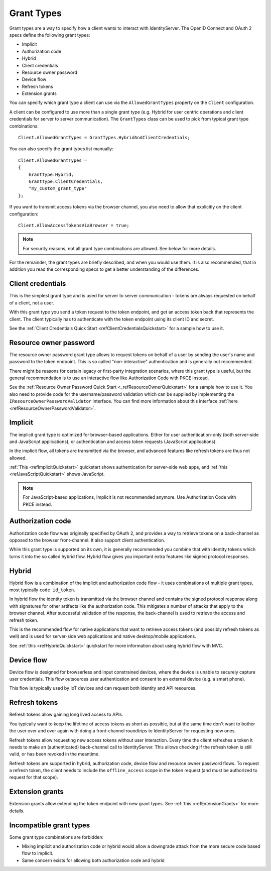 Grant Types
^^^^^^^^^^^

Grant types are a way to specify how a client wants to interact with IdentityServer.
The OpenID Connect and OAuth 2 specs define the following grant types:

* Implicit
* Authorization code
* Hybrid
* Client credentials
* Resource owner password
* Device flow
* Refresh tokens
* Extension grants

You can specify which grant type a client can use via the ``AllowedGrantTypes`` property on the ``Client`` configuration.

A client can be configured to use more than a single grant type (e.g. Hybrid for user centric operations and client credentials for server to server communication).
The ``GrantTypes`` class can be used to pick from typical grant type combinations::

    Client.AllowedGrantTypes = GrantTypes.HybridAndClientCredentials;

You can also specify the grant types list manually::

    Client.AllowedGrantTypes = 
    {
        GrantType.Hybrid, 
        GrantType.ClientCredentials,
        "my_custom_grant_type" 
    };

If you want to transmit access tokens via the browser channel, you also need to allow that explicitly on the client configuration::

    Client.AllowAccessTokensViaBrowser = true;

.. Note:: For security reasons, not all grant type combinations are allowed. See below for more details.

For the remainder, the grant types are briefly described, and when you would use them.
It is also recommended, that in addition you read the corresponding specs to get a better understanding of the differences.

Client credentials
==================
This is the simplest grant type and is used for server to server communication - tokens are always requested on behalf of a client, not a user.

With this grant type you send a token request to the token endpoint, and get an access token back that represents the client.
The client typically has to authenticate with the token endpoint using its client ID and secret.

See the :ref:`Client Credentials Quick Start <refClientCredentialsQuickstart>` for a sample how to use it. 


Resource owner password
=======================
The resource owner password grant type allows to request tokens on behalf of a user by sending the user's name and password to the token endpoint.
This is so called "non-interactive" authentication and is generally not recommended.

There might be reasons for certain legacy or first-party integration scenarios, where this grant type is useful, but the general recommendation
is to use an interactive flow like Authorization Code with PKCE instead.

See the :ref:`Resource Owner Password Quick Start <_refResourceOwnerQuickstart>` for a sample how to use it.
You also need to provide code for the username/password validation which can be supplied by implementing the ``IResourceOwnerPasswordValidator`` interface.
You can find more information about this interface :ref:`here <refResourceOwnerPasswordValidator>`. 

Implicit
========
The implicit grant type is optimized for browser-based applications. Either for user authentication-only (both server-side and JavaScript applications),
or authentication and access token requests (JavaScript applications).

In the implicit flow, all tokens are transmitted via the browser, and advanced features like refresh tokens are thus not allowed.

:ref:`This <refImplicitQuickstart>` quickstart shows authentication for server-side web apps, and 
:ref:`this <refJavaScriptQuickstart>` shows JavaScript.

.. Note:: For JavaScript-based applications, Implicit is not recommended anymore. Use Authorization Code with PKCE instead.

Authorization code
==================
Authorization code flow was originally specified by OAuth 2, and provides a way to retrieve tokens on a back-channel as opposed to the browser front-channel.
It also support client authentication.

While this grant type is supported on its own, it is generally recommended you combine that with identity tokens
which turns it into the so called hybrid flow.
Hybrid flow gives you important extra features like signed protocol responses.

Hybrid
======
Hybrid flow is a combination of the implicit and authorization code flow - it uses combinations of multiple grant types, most typically ``code id_token``.

In hybrid flow the identity token is transmitted via the browser channel and contains the signed protocol response along with signatures for other artifacts
like the authorization code. This mitigates a number of attacks that apply to the browser channel.
After successful validation of the response, the back-channel is used to retrieve the access and refresh token.

This is the recommended flow for native applications that want to retrieve access tokens (and possibly refresh tokens as well) and is used
for server-side web applications and native desktop/mobile applications.

See :ref:`this <refHybridQuickstart>` quickstart for more information about using hybrid flow with MVC. 

Device flow
===========
Device flow is designed for browserless and input constrained devices, where the device is unable to securely capture user credentials. This flow outsources user authentication and consent to an external device (e.g. a smart phone).

This flow is typically used by IoT devices and can request both identity and API resources.

Refresh tokens
==============
Refresh tokens allow gaining long lived access to APIs.

You typically want to keep the lifetime of access tokens as short as possible, but at the same time don't want to bother the user
over and over again with doing a front-channel roundtrips to IdentityServer for requesting new ones.

Refresh tokens allow requesting new access tokens without user interaction. Every time the client refreshes a token it needs to make an 
(authenticated) back-channel call to IdentityServer. This allows checking if the refresh token is still valid, or has been revoked in the meantime.

Refresh tokens are supported in hybrid, authorization code, device flow and resource owner password flows. 
To request a refresh token, the client needs to include the ``offline_access`` scope in the token request (and must be authorized to request for that scope). 

Extension grants
================
Extension grants allow extending the token endpoint with new grant types. See :ref:`this <refExtensionGrants>` for more details. 

Incompatible grant types
========================
Some grant type combinations are forbidden:

* Mixing implicit and authorization code or hybrid would allow a downgrade attack from the more secure code based flow to implicit.
* Same concern exists for allowing both authorization code and hybrid

